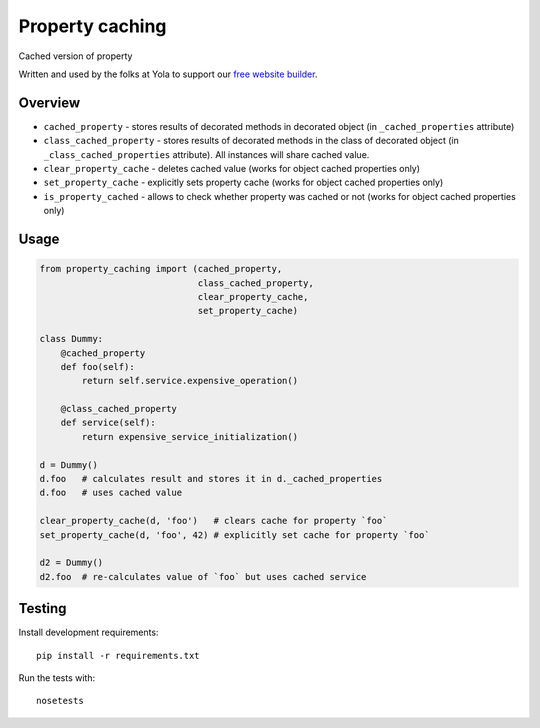 Property caching
================
.. |Build Status| image:: https://travis-ci.org/yola/property-caching.png
   :target: https://travis-ci.org/yola/property-caching


Cached version of property

Written and used by the folks at Yola to support our `free website
builder`_.

Overview
--------

-  ``cached_property`` - stores results of decorated methods in
   decorated object
   (in ``_cached_properties`` attribute)
-  ``class_cached_property`` - stores results of decorated methods in
   the class of decorated object
   (in ``_class_cached_properties`` attribute). All instances will share
   cached value.
-  ``clear_property_cache`` - deletes cached value (works for object
   cached properties only)
-  ``set_property_cache`` - explicitly sets property cache (works for
   object cached properties only)
-  ``is_property_cached`` - allows to check whether property was cached
   or not (works for object cached properties only)

Usage
-----

.. code:: python

    from property_caching import (cached_property,
                                  class_cached_property,
                                  clear_property_cache,
                                  set_property_cache)

    class Dummy:
        @cached_property
        def foo(self):
            return self.service.expensive_operation()

        @class_cached_property
        def service(self):
            return expensive_service_initialization()

    d = Dummy()
    d.foo   # calculates result and stores it in d._cached_properties
    d.foo   # uses cached value

    clear_property_cache(d, 'foo')   # clears cache for property `foo`
    set_property_cache(d, 'foo', 42) # explicitly set cache for property `foo`

    d2 = Dummy()
    d2.foo  # re-calculates value of `foo` but uses cached service

Testing
-------

Install development requirements:

::

    pip install -r requirements.txt

Run the tests with:

::

    nosetests

.. _free website builder: https://www.yola.com/

.. |Build Status| image:: https://travis-ci.org/yola/property-caching.png
   :target: https://travis-ci.org/yola/property-caching
